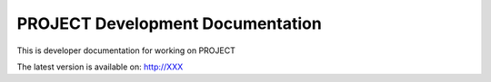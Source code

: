 =========================================
PROJECT Development Documentation
=========================================

This is developer documentation for working on PROJECT

The latest version is available on: http://XXX

